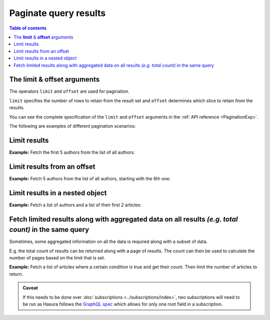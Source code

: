 Paginate query results
======================

.. contents:: Table of contents
  :backlinks: none
  :depth: 2
  :local:

The **limit** & **offset** arguments
------------------------------------

The operators ``limit`` and ``offset`` are used for pagination.

``limit`` specifies the number of rows to retain from the result set and ``offset`` determines which slice to
retain from the results.

You can see the complete specification of the ``limit`` and ``offset`` arguments in the
:ref:`API reference <PaginationExp>`.

The following are examples of different pagination scenarios:

Limit results
-------------
**Example:** Fetch the first 5 authors from the list of all authors:

.. graphiql::
  :view_only:
  :query:
    query {
      author(
        limit: 5
      ) {
        id
        name
      }
    }
  :response:
    {
      "data": {
        "author": [
          {
            "id": 1,
            "name": "Justin"
          },
          {
            "id": 2,
            "name": "Beltran"
          },
          {
            "id": 3,
            "name": "Sidney"
          },
          {
            "id": 4,
            "name": "Anjela"
          },
          {
            "id": 5,
            "name": "Amii"
          }
        ]
      }
    }

Limit results from an offset
----------------------------
**Example:** Fetch 5 authors from the list of all authors, starting with the 6th one:

.. graphiql::
  :view_only:
  :query:
    query {
      author(
        limit: 5,
        offset:5
      ) {
        id
        name
      }
    }
  :response:
    {
      "data": {
        "author": [
          {
            "id": 6,
            "name": "Corny"
          },
          {
            "id": 7,
            "name": "Berti"
          },
          {
            "id": 8,
            "name": "April"
          },
          {
            "id": 9,
            "name": "Ninnetta"
          },
          {
            "id": 10,
            "name": "Lyndsay"
          }
        ]
      }
    }

.. _nested_paginate:

Limit results in a nested object
--------------------------------
**Example:** Fetch a list of authors and a list of their first 2 articles:

.. graphiql::
  :view_only:
  :query:
    query {
      author {
        id
        name
        articles (
          limit: 2
          offset: 0
        ) {
          id
          title
        }
      }
    }
  :response:
    {
      "data": {
        "author": [
          {
            "id": 1,
            "name": "Justin",
            "articles": [
              {
                "id": 15,
                "title": "vel dapibus at"
              },
              {
                "id": 16,
                "title": "sem duis aliquam"
              }
            ]
          },
          {
            "id": 2,
            "name": "Beltran",
            "articles": [
              {
                "id": 2,
                "title": "a nibh"
              },
              {
                "id": 9,
                "title": "sit amet"
              }
            ]
          },
          {
            "id": 3,
            "name": "Sidney",
            "articles": [
              {
                "id": 6,
                "title": "sapien ut"
              },
              {
                "id": 11,
                "title": "turpis eget"
              }
            ]
          },
          {
            "id": 4,
            "name": "Anjela",
            "articles": [
              {
                "id": 1,
                "title": "sit amet"
              },
              {
                "id": 3,
                "title": "amet justo morbi"
              }
            ]
          }
        ]
      }
    }

Fetch limited results along with aggregated data on all results *(e.g. total count)* in the same query
------------------------------------------------------------------------------------------------------

Sometimes, some aggregated information on all the data is required along with a subset of data.

E.g. the total count of results can be returned along with a page of results. The count can then be used to calculate
the number of pages based on the limit that is set.

**Example:** Fetch a list of articles where a certain condition is true and get their count. Then limit the number of
articles to return.

.. graphiql::
  :view_only:
  :query:
    query articles ($where: articles_bool_exp!) {
      articles_aggregate(where: $where) {
        aggregate {
          totalCount: count
        }
      }
      articles (where: $where limit: 4) {
        id
        title
      }
    }
  :response:
    {
      "data": {
        "articles_aggregate": {
          "aggregate": {
            "totalCount": 8
          }
        },
        "articles": [
          {
            "id": 33,
            "title": "How to make fajitas"
          },
          {
            "id": 31,
            "title": "How to make fajitas"
          },
          {
            "id": 32,
            "title": "How to make fajitas"
          },
          {
            "id": 2,
            "title": "How to climb mount everest"
          }
        ]
      }
    }

.. admonition:: Caveat

  If this needs to be done over :doc:`subscriptions <../subscriptions/index>`, two subscriptions will need to be run
  as Hasura follows the `GraphQL spec <https://graphql.github.io/graphql-spec/June2018/#sec-Single-root-field>`_ which
  allows for only one root field in a subscription.
